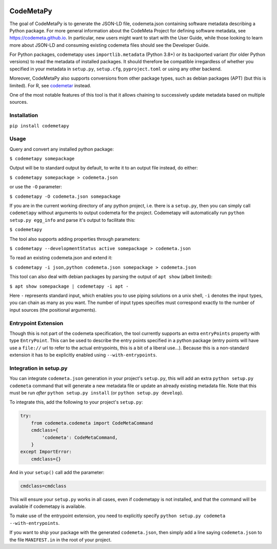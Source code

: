 .. image:: https://travis-ci.com/proycon/codemetapy.svg?branch=master
    :target: https://travis-ci.com/proycon/codemetapy

.. image:: http://applejack.science.ru.nl/lamabadge.php/codemetapy
   :target: http://applejack.science.ru.nl/languagemachines/

.. image:: https://www.repostatus.org/badges/latest/active.svg
   :alt: Project Status: Active – The project has reached a stable, usable state and is being actively developed.
   :target: https://www.repostatus.org/#active

.. image:: https://img.shields.io/pypi/v/codemetapy
   :alt: Latest release in the Python Package Index
   :target: https://pypi.org/project/codemetapy/

CodeMetaPy
=================

The goal of CodeMetaPy is to generate the JSON-LD file, codemeta.json containing software metadata describing a Python
package. For more general information about the CodeMeta Project for defining software metadata, see
https://codemeta.github.io. In particular, new users might want to start with the User Guide, while those looking to
learn more about JSON-LD and consuming existing codemeta files should see the Developer Guide.

For Python packages, codemetapy uses ``importlib.metadata`` (Python 3.8+) or its backported variant (for older Python
versions) to read the metadata of installed packages. It should therefore be compatible irregardless of whether you
specified in your metadata in ``setup.py``, ``setup.cfg``, ``pyproject.toml`` or using any other backend.

Moreover, CodeMetaPy also supports conversions from other package types, such as debian packages (APT) (but this is
limited). For R, see `codemetar <https://github.com/ropensci/codemetar>`_ instead.

One of the most notable features of this tool is that it allows chaining to successively update metadata based on
multiple sources.

Installation
----------------

``pip install codemetapy``

Usage
---------------

Query and convert any installed python package:

``$ codemetapy somepackage``

Output will be to standard output by default, to write it to an output file instead, do either:

``$ codemetapy somepackage > codemeta.json``

or use the ``-O`` parameter:

``$ codemetapy -O codemeta.json somepackage``

If you are in the current working directory of any python project, i.e. there is a ``setup.py``, then you can simply
call ``codemetapy`` without arguments to output codemeta for the project. Codemetapy will automatically run ``python
setup.py egg_info`` and parse it's output to facilitate this:

``$ codemetapy``

The tool also supports adding properties through parameters:

``$ codemetapy --developmentStatus active somepackage > codemeta.json``

To read an existing codemeta.json and extend it:

``$ codemetapy -i json,python codemeta.json somepackage > codemeta.json``

This tool can also deal with debian packages by parsing the output of ``apt show`` (albeit limited):

``$ apt show somepackage | codemetapy -i apt -``

Here ``-`` represents standard input, which enables you to use piping solutions on a unix shell, ``-i`` denotes the
input types, you can chain as many as you want. The number of input types specifies must correspond exactly to the
number of input sources (the positional arguments).

Entrypoint Extension
----------------------

Though this is not part of the codemeta specification, the tool currently supports an extra ``entryPoints`` property
with type ``EntryPoint``. This can be used to describe the entry points specified in a python package (entry points will
have use a ``file://`` url to refer to the actual entrypoints, this is a bit of a liberal use...). Because this is a
non-standard extension it has to be explicitly enabled using ``--with-entrypoints``.

Integration in setup.py
-------------------------

You can integrate ``codemeta.json`` generation in your project's ``setup.py``, this will add an extra ``python setup.py
codemeta`` command that will generate a new metadata file or update an already existing metadata file. Note that this
must be run *after* ``python setup.py install`` (or ``python setup.py develop``).

To integrate this, add the following to your project's ``setup.py``:

.. code:: python

    try:
        from codemeta.codemeta import CodeMetaCommand
        cmdclass={
            'codemeta': CodeMetaCommand,
        }
    except ImportError:
        cmdclass={}

And in your ``setup()`` call add the parameter:

.. code:: python

    cmdclass=cmdclass

This will ensure your ``setup.py`` works in all cases, even if codemetapy is not installed, and that the command will be
available if codemetapy is available.

To make use of the entrypoint extension, you need to explicitly specify ``python setup.py codemeta --with-entrypoints``.

If you want to ship your package with the generated ``codemeta.json``, then simply add a line saying ``codemeta.json`` to
the file ``MANIFEST.in`` in the root of your project.



